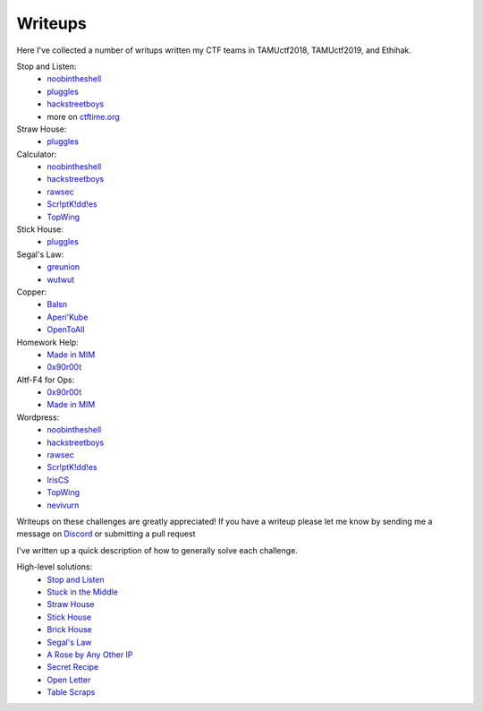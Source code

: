 ========
Writeups
========

Here I've collected a number of writups written my CTF teams in TAMUctf2018, TAMUctf2019, and Ethihak.

Stop and Listen:
  * `noobintheshell <https://medium.com/p/360f53008f7a#c971>`_
  * `pluggles <https://github.com/pluggles/ctf-write-ups/blob/master/tamu-2018/network-exploits/README.md>`_
  * `hackstreetboys <https://www.youtube.com/watch?v=osTTWXTbOoc&feature=youtu.be>`_
  * more on `ctftime.org <https://ctftime.org/task/7723>`_

Straw House:
  * `pluggles <https://github.com/pluggles/ctf-write-ups/blob/master/tamu-2018/network-exploits/README.md>`_

Calculator:
  * `noobintheshell <https://medium.com/p/360f53008f7a#7799>`_
  * `hackstreetboys <https://youtu.be/D-Aufg706VU>`_
  * `rawsec <https://rawsec.ml/en/TamuCTF-2019-write-ups2/#474-calculator-network-pentest>`_
  * `Scr!ptK!dd!es <https://tamuctfwriteups.000webhostapp.com/>`_
  * `TopWing <https://srinivas11789.github.io/2019/02/tamu-ctf-2019/#3-calculator>`_

Stick House:
  * `pluggles <https://github.com/pluggles/ctf-write-ups/blob/master/tamu-2018/network-exploits/README.md>`_

Segal's Law:
  * `greunion <https://github.com/rkmylo/ctf-write-ups/tree/master/2018-tamuctf/network-exploit/segals-law-175>`_
  * `wutwut <https://kebechet.net/post/10/Segals_Law_-_TAMUCTF_2018>`_

Copper:
  * `Balsn <https://balsn.tw/ctf_writeup/20190223-tamuctf/#copper>`_
  * `Aperi'Kube <https://www.aperikube.fr/docs/tamuctf_2019/cooper/>`_
  * `OpenToAll <https://ctftime.org/writeup/13676>`_

Homework Help:
  * `Made in MIM <https://github.com/made-in-mim/writeups/blob/master/2019-03-03-tamuctf/network-pentest/homework/README.md>`_
  * `0x90r00t <https://0x90r00t.com/2019/03/04/tamuctf-2019-network-500-homework-help-write-up/>`_

Altf-F4 for Ops:
  * `0x90r00t <https://0x90r00t.com/2019/03/04/tamuctf-2019-network-500-alt-f4-for-ops-write-up/>`_
  * `Made in MIM <https://github.com/made-in-mim/writeups/blob/master/2019-03-03-tamuctf/network-pentest/altf4/README.md>`_

Wordpress:
  * `noobintheshell <https://medium.com/p/360f53008f7a#88a3>`_
  * `hackstreetboys <https://youtu.be/w0nzdex5ZTw>`_
  * `rawsec <https://rawsec.ml/en/TamuCTF-2019-write-ups2/#469-wordpress-network-pentest>`_
  * `Scr!ptK!dd!es <https://tamuctfwriteups.000webhostapp.com/>`_
  * `IrisCS <https://ctftime.org/writeup/13593>`_
  * `TopWing <https://srinivas11789.github.io/2019/02/tamu-ctf-2019/#2-wordpress>`_
  * `nevivurn <https://www.nevivur.net/writeups/2019/02/tamuctf-19/#wordpress>`_

Writeups on these challenges are greatly appreciated! If you have a writeup please let me know by sending me a message on `Discord <https://discordapp.com/invite/gH9ZgeT>`_ or submitting a pull request

I've  written up a quick description of how to generally solve each challenge.

High-level solutions:
 * `Stop and Listen <listen.rst>`_
 * `Stuck in the Middle <middle.rst>`_
 * `Straw House <straw.rst>`_
 * `Stick House <sticks.rst>`_
 * `Brick House <brick.rst>`_
 * `Segal's Law <segal.rst>`_
 * `A Rose by Any Other IP <rose.rst>`_
 * `Secret Recipe <recipe.rst>`_
 * `Open Letter <letter.rst>`_
 * `Table Scraps <scraps.rst>`_
